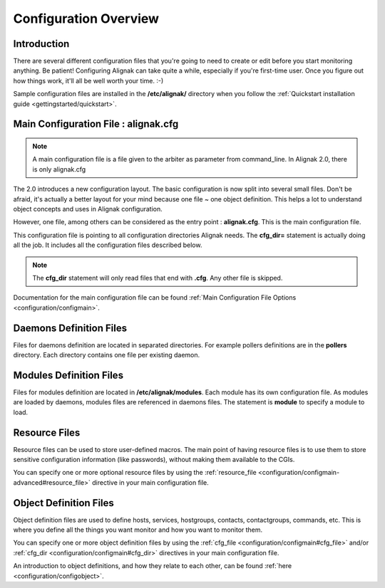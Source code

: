 .. _configuration/config:

======================
Configuration Overview
======================


Introduction 
=============

There are several different configuration files that you're going to need to create or edit before you start monitoring anything.
Be patient! Configuring Alignak can take quite a while, especially if you're first-time user.
Once you figure out how things work, it'll all be well worth your time. :-)

Sample configuration files are installed in the **/etc/alignak/** directory when you follow the :ref:`Quickstart installation guide <gettingstarted/quickstart>`.


Main Configuration File : alignak.cfg
=====================================

.. note:: A main configuration file is a file given to the arbiter as parameter from command_line. In Alignak 2.0, there is only alignak.cfg

The 2.0 introduces a new configuration layout. The basic configuration is now split into several small files.
Don't be afraid, it's actually a better layout for your mind because one file ~ one object definition.
This helps a lot to understand object concepts and uses in Alignak configuration.

However, one file, among others can be considered as the entry point : **alignak.cfg**. This is the main configuration file.

This configuration file is pointing to all configuration directories Alignak needs. The **cfg_dir=** statement is actually doing all the job.
It includes all the configuration files described below.

.. note:: The **cfg_dir** statement will only read files that end with **.cfg**. Any other file is skipped.

Documentation for the main configuration file can be found :ref:`Main Configuration File Options <configuration/configmain>`.

Daemons Definition Files
========================

Files for daemons definition are located in separated directories. For example pollers definitions are in the **pollers** directory.
Each directory contains one file per existing daemon.

Modules Definition Files
=========================

Files for modules definition are located in **/etc/alignak/modules**. Each module has its own configuration file.
As modules are loaded by daemons, modules files are referenced in daemons files. The statement is **module** to specify a module to load.


Resource Files
=================

.. image:: /_static/images/official/images/configoverview-alignak.png
   :scale: 90 %

Resource files can be used to store user-defined macros.
The main point of having resource files is to use them to store sensitive configuration information (like passwords), without making them available to the CGIs.

You can specify one or more optional resource files by using the :ref:`resource_file <configuration/configmain-advanced#resource_file>` directive in your main configuration file.


Object Definition Files 
========================

Object definition files are used to define hosts, services, hostgroups, contacts, contactgroups, commands, etc.
This is where you define all the things you want monitor and how you want to monitor them.

You can specify one or more object definition files by using the :ref:`cfg_file <configuration/configmain#cfg_file>` and/or :ref:`cfg_dir <configuration/configmain#cfg_dir>` directives in your main configuration file.

An introduction to object definitions, and how they relate to each other, can be found :ref:`here <configuration/configobject>`.

